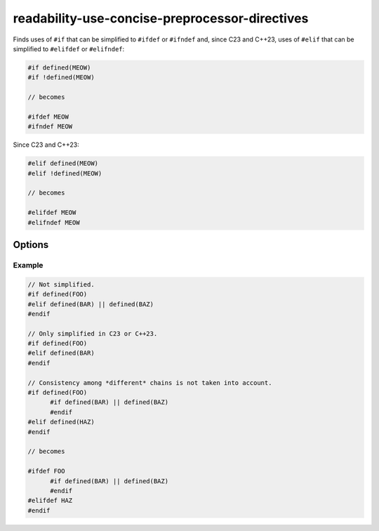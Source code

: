 .. title:: clang-tidy - readability-use-concise-preprocessor-directives

readability-use-concise-preprocessor-directives
===============================================

Finds uses of ``#if`` that can be simplified to ``#ifdef`` or ``#ifndef`` and,
since C23 and C++23, uses of ``#elif`` that can be simplified to ``#elifdef``
or ``#elifndef``:

.. code-block:: c++

  #if defined(MEOW)
  #if !defined(MEOW)

  // becomes

  #ifdef MEOW
  #ifndef MEOW

Since C23 and C++23:

.. code-block:: c++

  #elif defined(MEOW)
  #elif !defined(MEOW)

  // becomes

  #elifdef MEOW
  #elifndef MEOW

Options
-------

.. option:: PreserveConsistency

   If `true`, directives will not be simplified if doing so would break 
   consistency with other directives in a chain. Default is `false`.

Example
^^^^^^^

.. code-block:: c++

  // Not simplified.
  #if defined(FOO)
  #elif defined(BAR) || defined(BAZ)
  #endif

  // Only simplified in C23 or C++23.
  #if defined(FOO)
  #elif defined(BAR)
  #endif

  // Consistency among *different* chains is not taken into account.
  #if defined(FOO)
  	#if defined(BAR) || defined(BAZ)
  	#endif
  #elif defined(HAZ)
  #endif

  // becomes

  #ifdef FOO
  	#if defined(BAR) || defined(BAZ)
  	#endif
  #elifdef HAZ
  #endif
